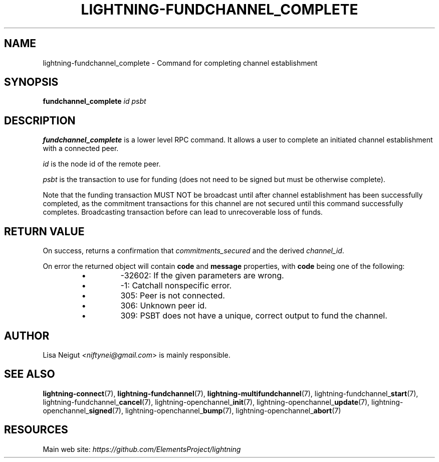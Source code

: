 .TH "LIGHTNING-FUNDCHANNEL_COMPLETE" "7" "" "" "lightning-fundchannel_complete"
.SH NAME
lightning-fundchannel_complete - Command for completing channel establishment
.SH SYNOPSIS

\fBfundchannel_complete\fR \fIid\fR \fIpsbt\fR

.SH DESCRIPTION

\fBfundchannel_complete\fR is a lower level RPC command\. It allows a user to
complete an initiated channel establishment with a connected peer\.


\fIid\fR is the node id of the remote peer\.


\fIpsbt\fR is the transaction to use for funding (does not need to be
signed but must be otherwise complete)\.


Note that the funding transaction MUST NOT be broadcast until after
channel establishment has been successfully completed, as the commitment
transactions for this channel are not secured until this command
successfully completes\. Broadcasting transaction before can lead to
unrecoverable loss of funds\.

.SH RETURN VALUE

On success, returns a confirmation that \fIcommitments_secured\fR and the
derived \fIchannel_id\fR\.


On error the returned object will contain \fBcode\fR and \fBmessage\fR properties,
with \fBcode\fR being one of the following:

.RS
.IP \[bu]
-32602: If the given parameters are wrong\.
.IP \[bu]
-1: Catchall nonspecific error\.
.IP \[bu]
305: Peer is not connected\.
.IP \[bu]
306: Unknown peer id\.
.IP \[bu]
309: PSBT does not have a unique, correct output to fund the channel\.

.RE
.SH AUTHOR

Lisa Neigut \fI<niftynei@gmail.com\fR> is mainly responsible\.

.SH SEE ALSO

\fBlightning-connect\fR(7), \fBlightning-fundchannel\fR(7), \fBlightning-multifundchannel\fR(7),
lightning-fundchannel_\fBstart\fR(7), lightning-fundchannel_\fBcancel\fR(7),
lightning-openchannel_\fBinit\fR(7), lightning-openchannel_\fBupdate\fR(7),
lightning-openchannel_\fBsigned\fR(7), lightning-openchannel_\fBbump\fR(7),
lightning-openchannel_\fBabort\fR(7)

.SH RESOURCES

Main web site: \fIhttps://github.com/ElementsProject/lightning\fR

\" SHA256STAMP:13e5fee7b987b38e9b08685f4b49062314ec9e2cf52afbb5a2c5a4965fe2b01f
